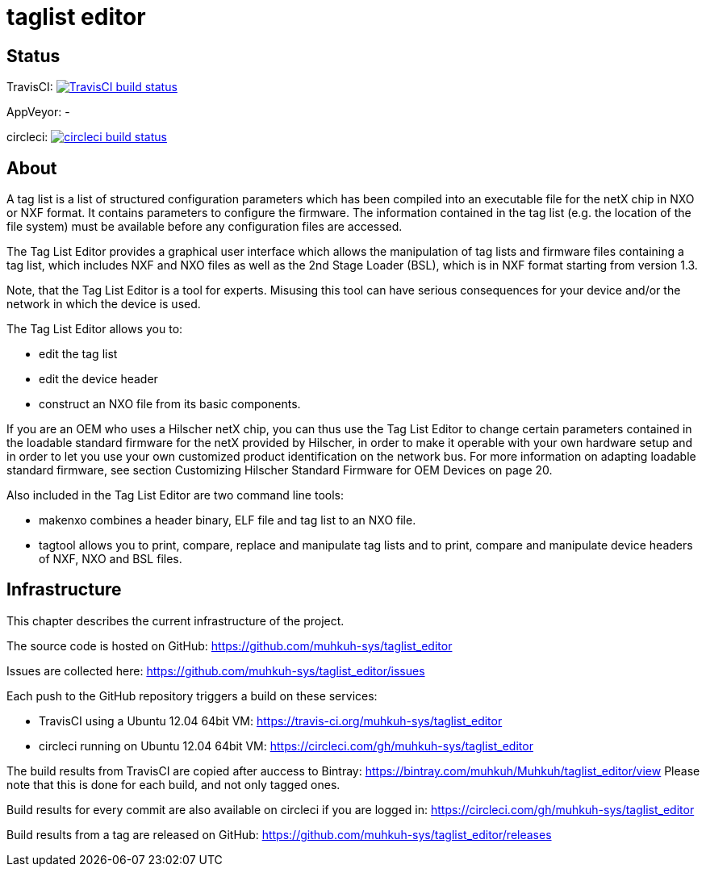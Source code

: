 taglist editor
==============

== Status

TravisCI: image:https://travis-ci.org/muhkuh-sys/taglist_editor.svg?branch=master["TravisCI build status", link="https://travis-ci.org/muhkuh-sys/taglist_editor"]

AppVeyor: -

circleci: image:https://circleci.com/gh/muhkuh-sys/taglist_editor.svg?style=shield["circleci build status", link="https://circleci.com/gh/muhkuh-sys/taglist_editor"]


== About

A tag list is a list of structured configuration parameters which has been
compiled into an executable file for the netX chip in NXO or NXF format.
It contains parameters to configure the firmware. The information contained
in the tag list (e.g. the location of the file system) must be available before
any configuration files are accessed.

The Tag List Editor provides a graphical user interface which allows the
manipulation of tag lists and firmware files containing a tag list, which
includes NXF and NXO files as well as the 2nd Stage Loader (BSL), which is
in NXF format starting from version 1.3.

Note, that the Tag List Editor is a tool for experts. Misusing this tool can
have serious consequences for your device and/or the network in which the
device is used.

The Tag List Editor allows you to:

 * edit the tag list
 * edit the device header
 * construct an NXO file from its basic components.

If you are an OEM who uses a Hilscher netX chip, you can thus use the
Tag List Editor to change certain parameters contained in the loadable
standard firmware for the netX provided by Hilscher, in order to make it
operable with your own hardware setup and in order to let you use your
own customized product identification on the network bus.
For more information on adapting loadable standard firmware, see section
Customizing Hilscher Standard Firmware for OEM Devices on page 20.

Also included in the Tag List Editor are two command line tools:

 * makenxo combines a header binary, ELF file and tag list to an NXO file.
 * tagtool allows you to print, compare, replace and manipulate tag lists and to print, compare and manipulate device headers of NXF, NXO and BSL files.


== Infrastructure

This chapter describes the current infrastructure of the project.

The source code is hosted on GitHub: https://github.com/muhkuh-sys/taglist_editor

Issues are collected here: https://github.com/muhkuh-sys/taglist_editor/issues

Each push to the GitHub repository triggers a build on these services:

 * TravisCI using a Ubuntu 12.04 64bit VM: https://travis-ci.org/muhkuh-sys/taglist_editor
 * circleci running on Ubuntu 12.04 64bit VM: https://circleci.com/gh/muhkuh-sys/taglist_editor

The build results from TravisCI are copied after auccess to Bintray: https://bintray.com/muhkuh/Muhkuh/taglist_editor/view
Please note that this is done for each build, and not only tagged ones.

Build results for every commit are also available on circleci if you are logged in: https://circleci.com/gh/muhkuh-sys/taglist_editor

Build results from a tag are released on GitHub: https://github.com/muhkuh-sys/taglist_editor/releases
